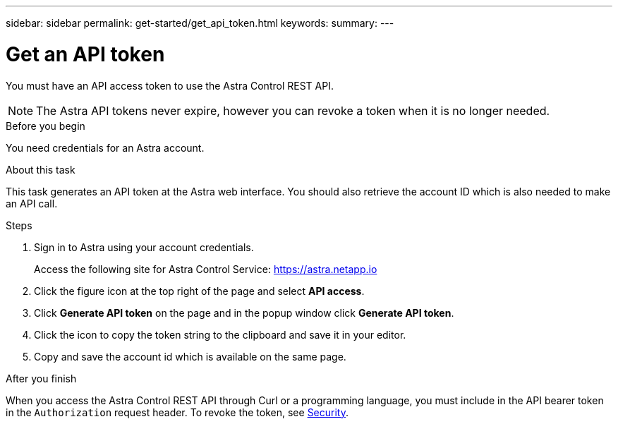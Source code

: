 ---
sidebar: sidebar
permalink: get-started/get_api_token.html
keywords:
summary:
---

= Get an API token
:hardbreaks:
:nofooter:
:icons: font
:linkattrs:
:imagesdir: ./media/

[.lead]
You must have an API access token to use the Astra Control REST API.

[NOTE]
The Astra API tokens never expire, however you can revoke a token when it is no longer needed.

.Before you begin

You need credentials for an Astra account.

.About this task

This task generates an API token at the Astra web interface. You should also retrieve the account ID which is also needed to make an API call.

.Steps

. Sign in to Astra using your account credentials.
+
Access the following site for Astra Control Service: https://astra.netapp.io/[https://astra.netapp.io^]

. Click the figure icon at the top right of the page and select *API access*.

. Click *Generate API token* on the page and in the popup window click *Generate API token*.

. Click the icon to copy the token string to the clipboard and save it in your editor.

. Copy and save the account id which is available on the same page.

.After you finish

When you access the Astra Control REST API through Curl or a programming language, you must include in the API bearer token in the `Authorization` request header. To revoke the token, see link:../additional/security.html[Security].
